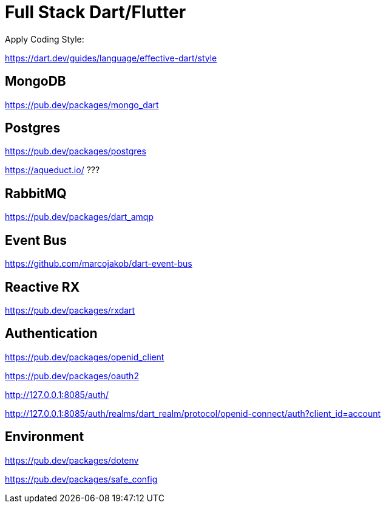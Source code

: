 # Full Stack Dart/Flutter

Apply Coding Style:

https://dart.dev/guides/language/effective-dart/style

## MongoDB

https://pub.dev/packages/mongo_dart

## Postgres

https://pub.dev/packages/postgres

https://aqueduct.io/ ???

## RabbitMQ

https://pub.dev/packages/dart_amqp

## Event Bus
https://github.com/marcojakob/dart-event-bus

## Reactive RX
https://pub.dev/packages/rxdart

## Authentication

https://pub.dev/packages/openid_client

https://pub.dev/packages/oauth2

http://127.0.0.1:8085/auth/

http://127.0.0.1:8085/auth/realms/dart_realm/protocol/openid-connect/auth?client_id=account

## Environment

https://pub.dev/packages/dotenv

https://pub.dev/packages/safe_config
